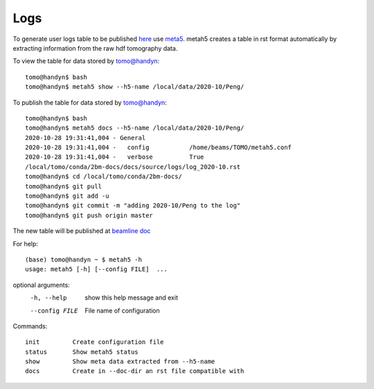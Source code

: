 Logs
====

To generate user logs table to be published `here <https://docs2bm.readthedocs.io/en/latest/source/logs.html>`_ use `meta5 <https://github.com/xray-imaging/metah5>`_. metah5 creates a table in rst format automatically by extracting information from the raw hdf tomography data.

To view the table for data stored by tomo@handyn::

    tomo@handyn$ bash
    tomo@handyn$ metah5 show --h5-name /local/data/2020-10/Peng/

To publish the table for data stored by tomo@handyn::

    tomo@handyn$ bash
    tomo@handyn$ metah5 docs --h5-name /local/data/2020-10/Peng/
    2020-10-28 19:31:41,004 - General
    2020-10-28 19:31:41,004 -   config           /home/beams/TOMO/metah5.conf
    2020-10-28 19:31:41,004 -   verbose          True
    /local/tomo/conda/2bm-docs/docs/source/logs/log_2020-10.rst
    tomo@handyn$ cd /local/tomo/conda/2bm-docs/
    tomo@handyn$ git pull
    tomo@handyn$ git add -u
    tomo@handyn$ git commit -m "adding 2020-10/Peng to the log"
    tomo@handyn$ git push origin master

The new table will be published at  `beamline doc <https://docs2bm.readthedocs.io/en/latest/source/logs.html>`_ 

For help::

    (base) tomo@handyn ~ $ metah5 -h
    usage: metah5 [-h] [--config FILE]  ...

optional arguments:
  -h, --help     show this help message and exit
  --config FILE  File name of configuration

Commands::

    init         Create configuration file
    status       Show metah5 status
    show         Show meta data extracted from --h5-name
    docs         Create in --doc-dir an rst file compatible with
 

